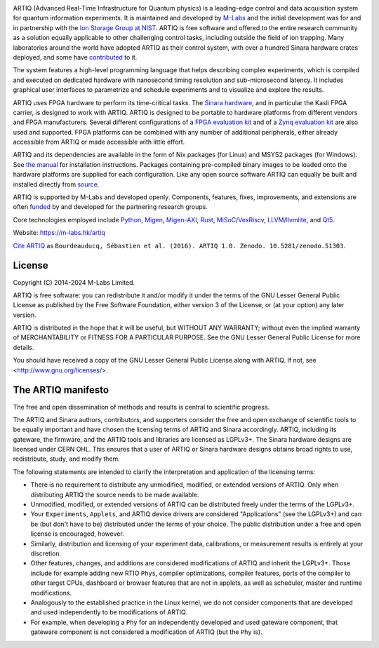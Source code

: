 .. Always keep doc/manual/introduction.rst synchronized with this file, with the exception of the logo.

.. Absolute so that it works on github and on pypi
.. image:: https://raw.githubusercontent.com/m-labs/artiq/master/doc/logo/artiq.png
  :target: https://m-labs.hk/artiq

ARTIQ (Advanced Real-Time Infrastructure for Quantum physics) is a leading-edge control and data acquisition system for quantum information experiments.
It is maintained and developed by `M-Labs <https://m-labs.hk>`_ and the initial development was for and in partnership with the `Ion Storage Group at NIST <https://www.nist.gov/pml/time-and-frequency-division/ion-storage>`_. ARTIQ is free software and offered to the entire research community as a solution equally applicable to other challenging control tasks, including outside the field of ion trapping. Many laboratories around the world have adopted ARTIQ as their control system, with over a hundred Sinara hardware crates deployed, and some have `contributed <https://m-labs.hk/experiment-control/funding/>`_ to it.

The system features a high-level programming language that helps describing complex experiments, which is compiled and executed on dedicated hardware with nanosecond timing resolution and sub-microsecond latency. It includes graphical user interfaces to parametrize and schedule experiments and to visualize and explore the results.

ARTIQ uses FPGA hardware to perform its time-critical tasks. The `Sinara hardware <https://github.com/sinara-hw>`_, and in particular the Kasli FPGA carrier, is designed to work with ARTIQ.
ARTIQ is designed to be portable to hardware platforms from different vendors and FPGA manufacturers.
Several different configurations of a `FPGA evaluation kit <https://www.xilinx.com/products/boards-and-kits/ek-k7-kc705-g.html>`_ and of a `Zynq evaluation kit <https://www.xilinx.com/products/boards-and-kits/ek-z7-zc706-g.html>`_ are also used and supported. FPGA platforms can be combined with any number of additional peripherals, either already accessible from ARTIQ or made accessible with little effort.

ARTIQ and its dependencies are available in the form of Nix packages (for Linux) and MSYS2 packages (for Windows). See `the manual <https://m-labs.hk/experiment-control/resources/>`_ for installation instructions.
Packages containing pre-compiled binary images to be loaded onto the hardware platforms are supplied for each configuration.
Like any open source software ARTIQ can equally be built and installed directly from `source <https://github.com/m-labs/artiq>`_.

ARTIQ is supported by M-Labs and developed openly.
Components, features, fixes, improvements, and extensions are often `funded <https://m-labs.hk/experiment-control/funding/>`_ by and developed for the partnering research groups.

Core technologies employed include `Python <https://www.python.org/>`_, `Migen <https://github.com/m-labs/migen>`_, `Migen-AXI <https://github.com/peteut/migen-axi>`_, `Rust <https://www.rust-lang.org/>`_, `MiSoC <https://github.com/m-labs/misoc>`_/`VexRiscv <https://github.com/SpinalHDL/VexRiscv>`_, `LLVM <https://llvm.org/>`_/`llvmlite <https://github.com/numba/llvmlite>`_, and `Qt5 <https://www.qt.io/>`_.

Website: https://m-labs.hk/artiq

`Cite ARTIQ <http://dx.doi.org/10.5281/zenodo.51303>`_ as ``Bourdeauducq, Sébastien et al. (2016). ARTIQ 1.0. Zenodo. 10.5281/zenodo.51303``.

License
=======

Copyright (C) 2014-2024 M-Labs Limited.

ARTIQ is free software: you can redistribute it and/or modify
it under the terms of the GNU Lesser General Public License as published by
the Free Software Foundation, either version 3 of the License, or
(at your option) any later version.

ARTIQ is distributed in the hope that it will be useful,
but WITHOUT ANY WARRANTY; without even the implied warranty of
MERCHANTABILITY or FITNESS FOR A PARTICULAR PURPOSE.  See the
GNU Lesser General Public License for more details.

You should have received a copy of the GNU Lesser General Public License
along with ARTIQ.  If not, see <http://www.gnu.org/licenses/>.

The ARTIQ manifesto
===================

The free and open dissemination of methods and results is central to scientific progress.

The ARTIQ and Sinara authors, contributors, and supporters consider the free and open exchange of scientific tools to be equally important and have chosen the licensing terms of ARTIQ and Sinara accordingly. ARTIQ, including its gateware, the firmware, and the ARTIQ tools and libraries are licensed as LGPLv3+. The Sinara hardware designs are licensed under CERN OHL.
This ensures that a user of ARTIQ or Sinara hardware designs obtains broad rights to use, redistribute, study, and modify them.

The following statements are intended to clarify the interpretation and application of the licensing terms:

* There is no requirement to distribute any unmodified, modified, or extended versions of ARTIQ. Only when distributing ARTIQ the source needs to be made available.
* Unmodified, modified, or extended versions of ARTIQ can be distributed freely under the terms of the LGPLv3+.
* Your ``Experiments``, ``Applets``, and ARTIQ device drivers are considered "Applications" (see the LGPLv3+) and can be (but don't have to be) distributed under the terms of your choice. The public distribution under a free and open license is encouraged, however.
* Similarly, distribution and licensing of your experiment data, calibrations, or measurement results is entirely at your discretion.
* Other features, changes, and additions are considered modifications of ARTIQ and inherit the LGPLv3+. Those include for example adding new RTIO ``Phys``, compiler optimizations, compiler features, ports of the compiler to other target CPUs, dashboard or browser features that are not in applets, as well as scheduler, master and runtime modifications.
* Analogously to the established practice in the Linux kernel, we do not consider components that are developed and used independently to be modifications of ARTIQ.
* For example, when developing a ``Phy`` for an independently developed and used gateware component, that gateware component is not considered a modification of ARTIQ (but the ``Phy`` is).
